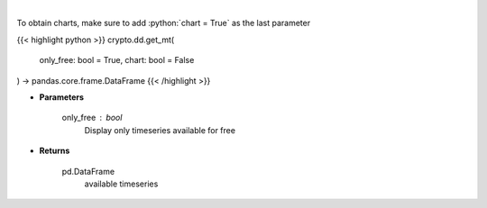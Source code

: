 .. role:: python(code)
    :language: python
    :class: highlight

|

.. raw:: html

    <h3>
    > Returns available messari timeseries
    [Source: https://messari.io/]
    </h3>

To obtain charts, make sure to add :python:`chart = True` as the last parameter

{{< highlight python >}}
crypto.dd.get_mt(
    only_free: bool = True,
    chart: bool = False
) -> pandas.core.frame.DataFrame
{{< /highlight >}}

* **Parameters**

    only_free : *bool*
        Display only timeseries available for free

    
* **Returns**

    pd.DataFrame
        available timeseries
    
